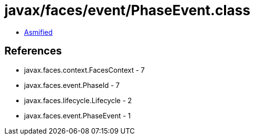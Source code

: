 = javax/faces/event/PhaseEvent.class

 - link:PhaseEvent-asmified.java[Asmified]

== References

 - javax.faces.context.FacesContext - 7
 - javax.faces.event.PhaseId - 7
 - javax.faces.lifecycle.Lifecycle - 2
 - javax.faces.event.PhaseEvent - 1
